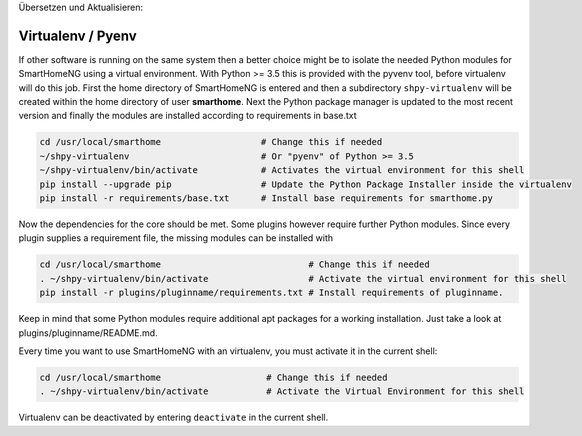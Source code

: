 
Übersetzen und Aktualisieren:


Virtualenv / Pyenv
------------------

If other software is running on the same system then a better choice might be to isolate the needed Python
modules for SmartHomeNG using a virtual environment.
With Python >= 3.5 this is provided with the pyvenv tool, before virtualenv will do this job.
First the home directory of SmartHomeNG is entered and then
a subdirectory ``shpy-virtualenv`` will be created within the home directory of user **smarthome**.
Next the Python package manager is updated to the most recent version and finally the modules are
installed according to requirements in base.txt

.. code-block:: bash

   cd /usr/local/smarthome                   # Change this if needed
   ~/shpy-virtualenv                         # Or "pyenv" of Python >= 3.5
   ~/shpy-virtualenv/bin/activate            # Activates the virtual environment for this shell
   pip install --upgrade pip                 # Update the Python Package Installer inside the virtualenv
   pip install -r requirements/base.txt      # Install base requirements for smarthome.py

Now the dependencies for the core should be met. Some plugins however require further Python modules.
Since every plugin supplies a requirement file, the missing modules can be installed with

.. code-block:: bash

   cd /usr/local/smarthome                            # Change this if needed
   . ~/shpy-virtualenv/bin/activate                   # Activate the virtual environment for this shell
   pip install -r plugins/pluginname/requirements.txt # Install requirements of pluginname.

Keep in mind that some Python modules require additional apt packages for a working installation. Just
take a look at plugins/pluginname/README.md.

Every time you want to use SmartHomeNG with an virtualenv, you must activate it in the current shell:

.. code-block:: bash

   cd /usr/local/smarthome                    # Change this if needed
   . ~/shpy-virtualenv/bin/activate           # Activate the Virtual Environment for this shell

Virtualenv can be deactivated by entering ``deactivate`` in the current shell.
